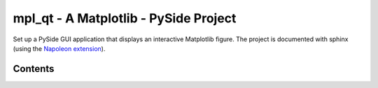 .. mpl_qt documentation master file, created by
   sphinx-quickstart on Thu May  7 23:56:14 2015.
   You can adapt this file completely to your liking, but it should at least
   contain the root `toctree` directive.

mpl_qt - A Matplotlib - PySide Project
======================================

Set up a PySide GUI application that displays an interactive Matplotlib figure.
The project is documented with sphinx (using the
`Napoleon extension <http://sphinx-doc.org/latest/ext/napoleon.html>`_).

.. todo::
   Get inspired by automatically created plots http://matplotlib.org/devel/documenting_mpl.html

.. todo::
   http://stackoverflow.com/questions/13529985/how-to-set-sphinxs-exclude-patterns-from-the-command-line

.. image:: _static/mpl_qt.png


Contents
--------

.. ifconfig:: doc == ''

   .. toctree::
      :maxdepth: 2
   
      executables
      modules

.. ifconfig:: doc == 'user'

   .. toctree::
      :maxdepth: 2
   
      executables


.. ifconfig:: doc == ''

   TODO
   ----
   
   .. todolist::
   

.. ifconfig:: doc == ''

   Indices and tables
   ==================
   
   * :ref:`genindex`
   * :ref:`modindex`
   * :ref:`search`
